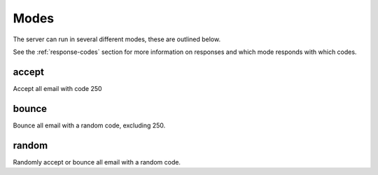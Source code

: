 .. _modes:

=====
Modes
=====

The server can run in several different modes, these are outlined below.

See the :ref:`response-codes` section for more information on responses
and which mode responds with which codes.

accept
======

Accept all email with code 250

bounce
======

Bounce all email with a random code, excluding 250.

random
======

Randomly accept or bounce all email with a random code.

